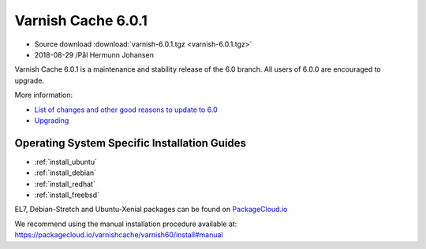 .. _rel6.0.1:

Varnish Cache 6.0.1
===================

* Source download :download:`varnish-6.0.1.tgz <varnish-6.0.1.tgz>`

* 2018-08-29 /Pål Hermunn Johansen

Varnish Cache 6.0.1 is a maintenance and stability release of the 6.0 branch. All users of
6.0.0 are encouraged to upgrade.

More information:

* `List of changes and other good reasons to update to 6.0 </docs/6.0/whats-new/changes-6.0.html>`_

* `Upgrading </docs/6.0/whats-new/upgrading-6.0.html>`_


Operating System Specific Installation Guides
---------------------------------------------

* :ref:`install_ubuntu`
* :ref:`install_debian`
* :ref:`install_redhat`
* :ref:`install_freebsd`

EL7, Debian-Stretch and Ubuntu-Xenial
packages can be found on
`PackageCloud.io <https://packagecloud.io/varnishcache/varnish60>`_

We recommend using the manual installation procedure available at:
https://packagecloud.io/varnishcache/varnish60/install#manual
